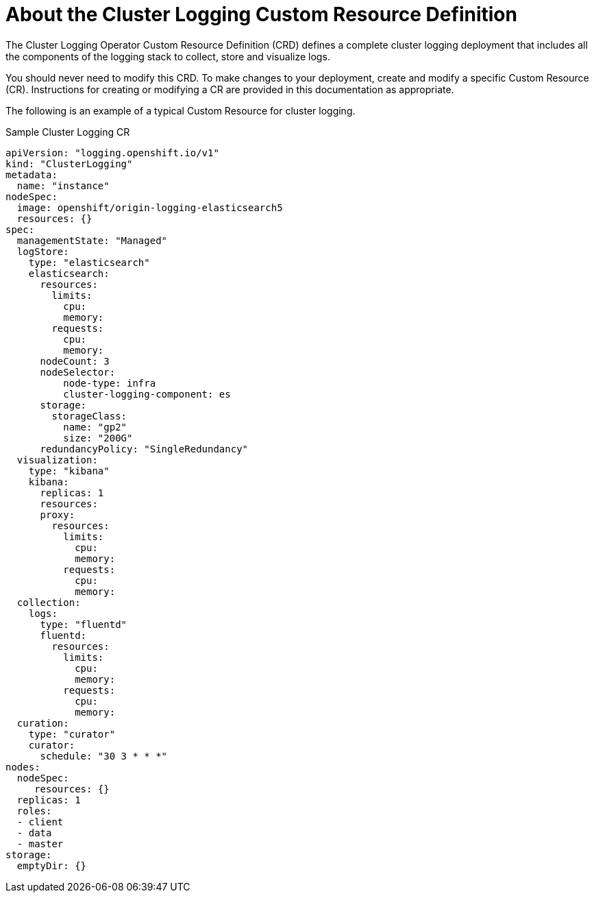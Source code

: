 // Module included in the following assemblies:
//
// * logging/efk-logging.adoc

[id="efk-logging-configuring-crd-{context}"]
= About the Cluster Logging Custom Resource Definition

The Cluster Logging Operator Custom Resource Definition (CRD) defines a complete cluster logging deployment 
that includes all the components of the logging stack to collect, store and visualize logs. 

You should never need to modify this CRD. To make changes to your deployment, create and modify a specific Custom Resource (CR).
Instructions for creating or modifying a CR are provided in this documentation as appropriate.

The following is an example of a typical Custom Resource for cluster logging.

[id="efk-logging-configuring-about-sample-{context}"]
.Sample Cluster Logging CR
[source,yaml]
----
apiVersion: "logging.openshift.io/v1"
kind: "ClusterLogging"
metadata:
  name: "instance"
nodeSpec:
  image: openshift/origin-logging-elasticsearch5
  resources: {}
spec:
  managementState: "Managed"
  logStore:
    type: "elasticsearch"
    elasticsearch:
      resources:
        limits:
          cpu:
          memory:
        requests:
          cpu:
          memory:
      nodeCount: 3
      nodeSelector:
          node-type: infra
          cluster-logging-component: es
      storage:
        storageClass:
          name: "gp2"
          size: "200G"
      redundancyPolicy: "SingleRedundancy"
  visualization:
    type: "kibana"
    kibana:
      replicas: 1
      resources:
      proxy:
        resources:
          limits:
            cpu:
            memory:
          requests:
            cpu:
            memory:
  collection:
    logs:
      type: "fluentd"
      fluentd:
        resources:
          limits:
            cpu:
            memory:
          requests:
            cpu:
            memory:
  curation:
    type: "curator"
    curator:
      schedule: "30 3 * * *"
nodes:
  nodeSpec:
     resources: {}
  replicas: 1
  roles:
  - client
  - data
  - master
storage:
  emptyDir: {}
----
